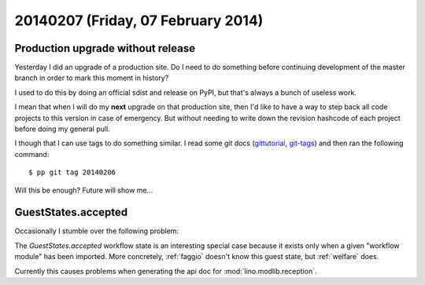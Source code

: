 ===================================
20140207 (Friday, 07 February 2014)
===================================

Production upgrade without release
----------------------------------

Yesterday I did an upgrade of a production site. Do I need to do
something before continuing development of the master branch in order
to mark this moment in history? 

I used to do this by doing an official sdist and release on PyPI, 
but that's always a bunch of useless work. 

I mean that when I will do my **next** upgrade on that production
site, then I'd like to have a way to step back all code projects to
this version in case of emergency. But without needing to write down
the revision hashcode of each project before doing my general pull.

I though that I can use tags to do something similar.  I read some git
docs (`gittutorial <http://git-scm.com/docs/gittutorial>`_, `git-tags
<http://git-scm.com/docs/git-tag.html>`_) and then ran the following
command::

  $ pp git tag 20140206

Will this be enough? Future will show me...


GuestStates.accepted
--------------------

Occasionally I stumble over the following problem:

The `GuestStates.accepted` workflow state is an interesting special
case because it exists only when a given "workflow module" has been
imported. More concretely, :ref:`faggio` doesn't know this guest
state, but :ref:`welfare` does.

Currently this causes problems when generating the api doc for
:mod:`lino.modlib.reception`.
